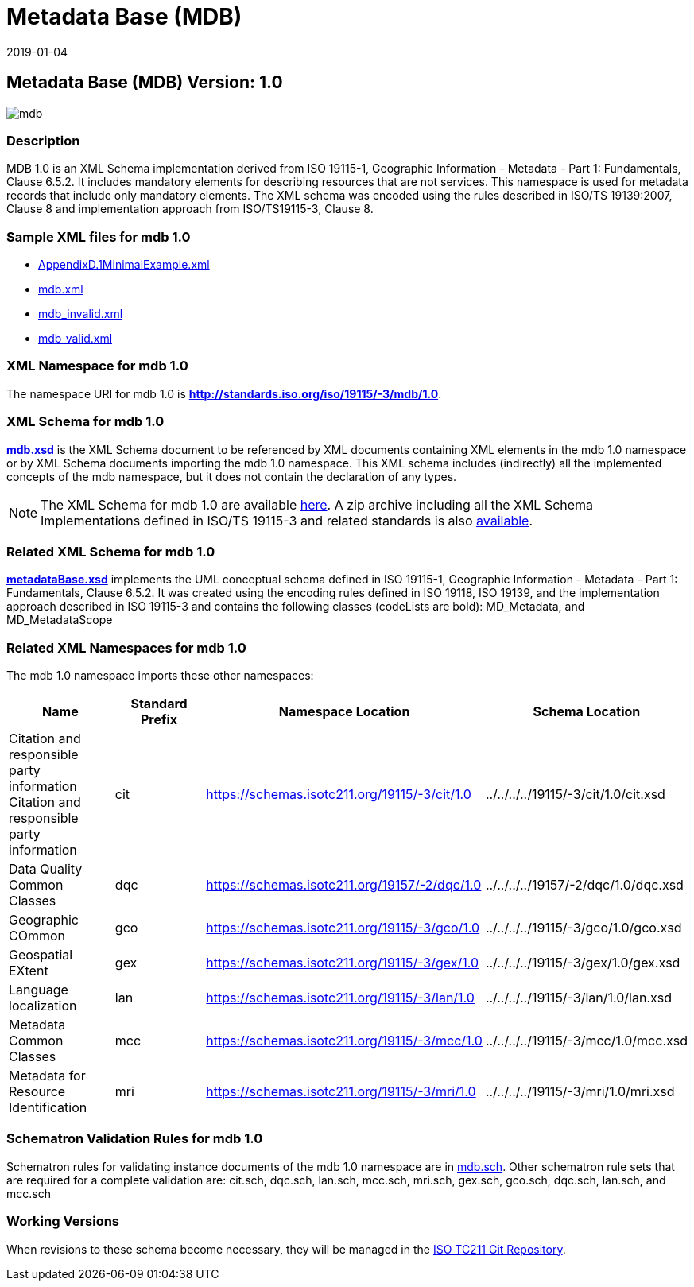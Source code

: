 ﻿= Metadata Base (MDB)
:edition: 1.0
:revdate: 2019-01-04

== Metadata Base (MDB) Version: 1.0

image::mdb.png[]

=== Description

MDB 1.0 is an XML Schema implementation derived from ISO 19115-1, Geographic
Information - Metadata - Part 1: Fundamentals, Clause 6.5.2. It includes mandatory
elements for describing resources that are not services. This namespace is used for
metadata records that include only mandatory elements. The XML schema was encoded
using the rules described in ISO/TS 19139:2007, Clause 8 and implementation approach
from ISO/TS19115-3, Clause 8.

=== Sample XML files for mdb 1.0

* link:AppendixD.1MinimalExample.xml[AppendixD.1MinimalExample.xml]
* link:mdb.xml[mdb.xml]
* link:mdb_invalid.xml[mdb_invalid.xml]
* link:mdb_valid.xml[mdb_valid.xml]

=== XML Namespace for mdb 1.0

The namespace URI for mdb 1.0 is *http://standards.iso.org/iso/19115/-3/mdb/1.0*.

=== XML Schema for mdb 1.0

*link:mdb.xsd[mdb.xsd]* is the XML Schema document to be referenced by XML documents
containing XML elements in the mdb 1.0 namespace or by XML Schema documents importing
the mdb 1.0 namespace. This XML schema includes (indirectly) all the implemented
concepts of the mdb namespace, but it does not contain the declaration of any types.

NOTE: The XML Schema for mdb 1.0 are available link:mdb.zip[here]. A zip archive
including all the XML Schema Implementations defined in ISO/TS 19115-3 and related
standards is also
https://schemas.isotc211.org/19115/19115AllNamespaces.zip[available].

=== Related XML Schema for mdb 1.0

*link:metadataBase.xsd[metadataBase.xsd]* implements the UML conceptual schema
defined in ISO 19115-1, Geographic Information - Metadata - Part 1: Fundamentals,
Clause 6.5.2. It was created using the encoding rules defined in ISO 19118, ISO
19139, and the implementation approach described in ISO 19115-3 and contains the
following classes (codeLists are bold): MD_Metadata, and MD_MetadataScope

=== Related XML Namespaces for mdb 1.0

The mdb 1.0 namespace imports these other namespaces:

[%unnumbered]
[options=header,cols=4]
|===
| Name | Standard Prefix | Namespace Location | Schema Location

| Citation and responsible party information Citation and responsible party
information | cit |
https://schemas.isotc211.org/19115/-3/cit/1.0 | ../../../../19115/-3/cit/1.0/cit.xsd
| Data Quality Common Classes | dqc |
https://schemas.isotc211.org/19157/-2/dqc/1.0 | ../../../../19157/-2/dqc/1.0/dqc.xsd
| Geographic COmmon | gco |
https://schemas.isotc211.org/19115/-3/gco/1.0 | ../../../../19115/-3/gco/1.0/gco.xsd
| Geospatial EXtent | gex |
https://schemas.isotc211.org/19115/-3/gex/1.0 | ../../../../19115/-3/gex/1.0/gex.xsd
| Language localization | lan |
https://schemas.isotc211.org/19115/-3/lan/1.0 | ../../../../19115/-3/lan/1.0/lan.xsd
| Metadata Common Classes | mcc |
https://schemas.isotc211.org/19115/-3/mcc/1.0 | ../../../../19115/-3/mcc/1.0/mcc.xsd
| Metadata for Resource Identification | mri |
https://schemas.isotc211.org/19115/-3/mri/1.0 | ../../../../19115/-3/mri/1.0/mri.xsd
|===

=== Schematron Validation Rules for mdb 1.0

Schematron rules for validating instance documents of the mdb 1.0 namespace are in
link:mdb.sch[mdb.sch]. Other schematron rule sets that are required for a complete
validation are: cit.sch, dqc.sch, lan.sch, mcc.sch, mri.sch, gex.sch, gco.sch,
dqc.sch, lan.sch, and mcc.sch

=== Working Versions

When revisions to these schema become necessary, they will be managed in the
https://github.com/ISO-TC211/XML[ISO TC211 Git Repository].
